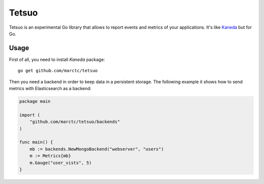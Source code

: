 Tetsuo
======

Tetsuo is an experimental Go library that allows to report events and metrics of your applications. It's like `Kaneda <http://kaneda.readthedocs.io>`_ but for Go.

Usage
~~~~~~~~~~~

First of all, you need to install `Kaneda` package::

    go get github.com/marctc/tetsuo

Then you need a backend in order to keep data in a persistent storage.
The following example it shows how to send metrics with Elasticsearch as a backend:

.. code-block:: go

  package main

  import (
      "github.com/marctc/tetsuo/backends"
  )
  
  func main() {
      mb := backends.NewMongoBackend("webserver", "users")
      m := Metrics{mb}
      m.Gauge("user_vists", 5)
  }
